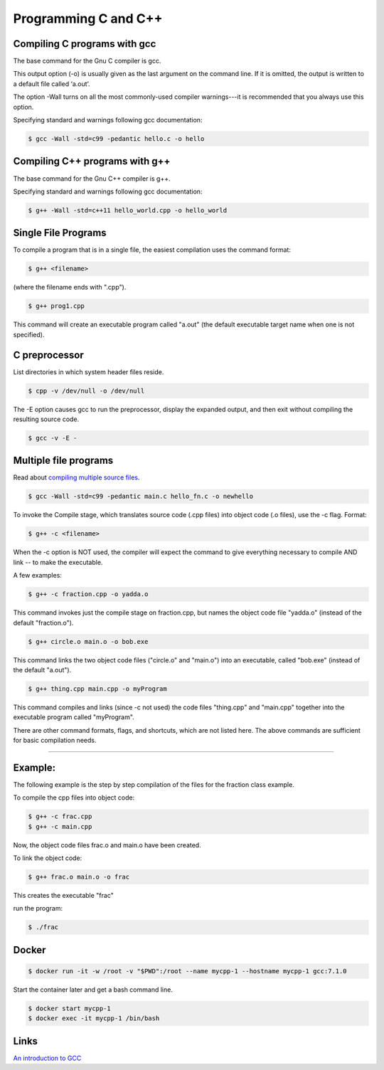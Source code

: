 Programming C and C++
====================================================

Compiling C programs with gcc
----------------------------------------------------

The base command for the Gnu C compiler is gcc.

This output option (-o) is usually given as the last argument on the command line. If it is omitted, the output is written to a default file called ‘a.out’.

The option -Wall turns on all the most commonly-used compiler warnings---it is recommended that you always use this option.

Specifying standard and warnings following gcc documentation:

.. code-block:: bash

  $ gcc -Wall -std=c99 -pedantic hello.c -o hello 


Compiling C++ programs with g++
----------------------------------------------------

The base command for the Gnu C++ compiler is g++.

Specifying standard and warnings following gcc documentation:

.. code-block:: bash

  $ g++ -Wall -std=c++11 hello_world.cpp -o hello_world 


Single File Programs
----------------------------------------------------

To compile a program that is in a single file, the easiest compilation
uses the command format:

.. code-block:: bash

  $ g++ <filename>

(where the filename ends with ".cpp").

.. code-block:: bash

  $ g++ prog1.cpp

This command will create an executable program called "a.out" (the default
executable target name when one is not specified).


C preprocessor
---------------------------------------------------------

List directories in which system header files reside.

.. code-block:: bash

  $ cpp -v /dev/null -o /dev/null


The -E option causes gcc to run the preprocessor, display the expanded output, and then exit without compiling the resulting source code. 

.. code-block:: bash

  $ gcc -v -E -


Multiple file programs
---------------------------------------------------------

Read about `compiling multiple source files <http://www.network-theory.co.uk/docs/gccintro/gccintro_11.html>`_.

.. code-block:: bash

  $ gcc -Wall -std=c99 -pedantic main.c hello_fn.c -o newhello

To invoke the Compile stage, which translates source code (.cpp files)
into object code (.o files), use the -c flag.  Format:

.. code-block:: bash

  $ g++ -c <filename>

When the -c option is NOT used, the compiler will expect the command to 
give everything necessary to compile AND link -- to make the executable.

A few examples:

.. code-block:: bash

  $ g++ -c fraction.cpp -o yadda.o

This command invokes just the compile stage on fraction.cpp, but names the 
object code file "yadda.o" (instead of the default "fraction.o").

.. code-block:: bash

  $ g++ circle.o main.o -o bob.exe 

This command links the two object code files ("circle.o" and "main.o") 
into an executable, called "bob.exe" (instead of the default "a.out").

.. code-block:: bash

  $ g++ thing.cpp main.cpp -o myProgram 

This command compiles and links (since -c not used) the code files 
"thing.cpp" and "main.cpp" together into the executable program called 
"myProgram".

There are other command formats, flags,  and shortcuts, which are not
listed here.  The above commands are sufficient for basic compilation needs.

---------------------------------------------------------------------

Example:
--------

The following example is the step by step compilation of the files for
the fraction class example.

To compile the cpp files into object code:

.. code-block:: bash

  $ g++ -c frac.cpp
  $ g++ -c main.cpp

Now, the object code files frac.o and main.o have been created.

To link the object code:

.. code-block:: bash

  $ g++ frac.o main.o -o frac 

This creates the executable "frac"

run the program:

.. code-block:: bash

  $ ./frac


Docker
----------------------------------------------------


.. code-block:: bash

  $ docker run -it -w /root -v "$PWD":/root --name mycpp-1 --hostname mycpp-1 gcc:7.1.0

Start the container later and get a bash command line.

.. code-block:: bash

  $ docker start mycpp-1
  $ docker exec -it mycpp-1 /bin/bash

Links
----------------------------------------------------

`An introduction to GCC <http://www.network-theory.co.uk/docs/gccintro/>`_
